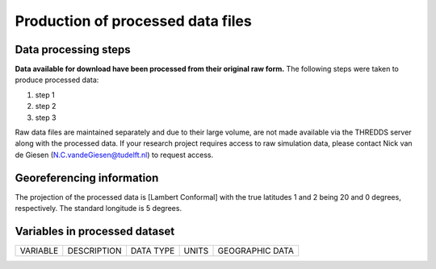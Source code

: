 
Production of processed data files
==================================

Data processing steps
---------------------
**Data available for download have been processed from their original raw form.** The following steps were taken to produce processed data:

1. step 1
2. step 2
3. step 3

Raw data files are maintained separately and due to their large volume, are not made available via the THREDDS server along with the processed data. If your research project requires access to raw simulation data, please contact Nick van de Giesen (N.C.vandeGiesen@tudelft.nl) to request access. 


Georeferencing information
--------------------------

The projection of the processed data is [Lambert Conformal] with the true latitudes 1 and 2 being 20 and 0 degrees, respectively. The standard longitude is 5 degrees.


Variables in processed dataset
------------------------------
=============  ====================================================================================  =============  =============  ===============
VARIABLE       DESCRIPTION                                                                           DATA TYPE      UNITS          GEOGRAPHIC DATA
=============  ====================================================================================  =============  =============  ===============


=============  ====================================================================================  =============  =============  ===============


Time period
-----------
Processed data are created from raw simulation data as they are generated by the WCG volunteer program on a rolling basis. The period of processed covered will ultimately run from 1 June 2018 until 31 May 2019. The dataset is expected to be complete in mid-2022. Processed data are avaialbe at a 1-hour time interval. 

Spatial resolution 
------------------
Processed data are available at 1-km scale.